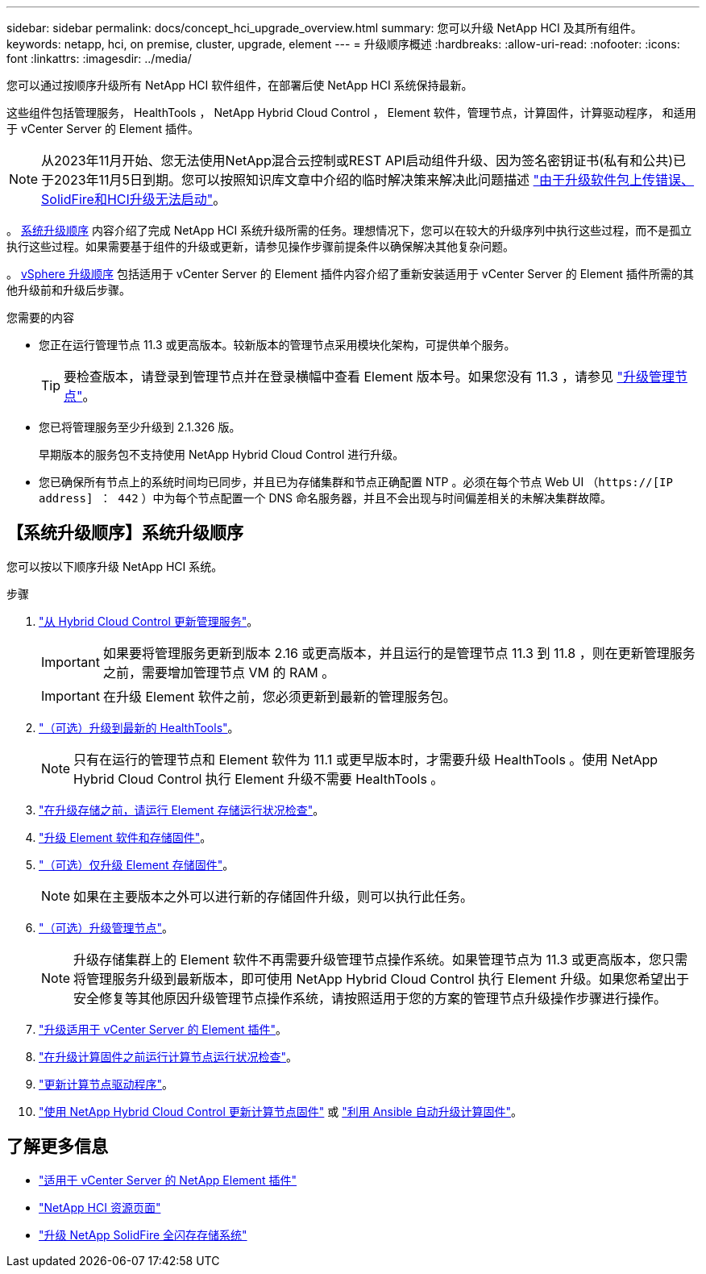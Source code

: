 ---
sidebar: sidebar 
permalink: docs/concept_hci_upgrade_overview.html 
summary: 您可以升级 NetApp HCI 及其所有组件。 
keywords: netapp, hci, on premise, cluster, upgrade, element 
---
= 升级顺序概述
:hardbreaks:
:allow-uri-read: 
:nofooter: 
:icons: font
:linkattrs: 
:imagesdir: ../media/


[role="lead"]
您可以通过按顺序升级所有 NetApp HCI 软件组件，在部署后使 NetApp HCI 系统保持最新。

这些组件包括管理服务， HealthTools ， NetApp Hybrid Cloud Control ， Element 软件，管理节点，计算固件，计算驱动程序， 和适用于 vCenter Server 的 Element 插件。​


NOTE: 从2023年11月开始、您无法使用NetApp混合云控制或REST API启动组件升级、因为签名密钥证书(私有和公共)已于2023年11月5日到期。您可以按照知识库文章中介绍的临时解决策来解决此问题描述 https://kb.netapp.com/onprem/solidfire/Element_OS/SolidFire_and_HCI_upgrades_unable_to_start_due_to_upgrade_package_upload_error["由于升级软件包上传错误、SolidFire和HCI升级无法启动"^]。

。 <<sys_upgrade_seq,系统升级顺序>> 内容介绍了完成 NetApp HCI 系统升级所需的任务。理想情况下，您可以在较大的升级序列中执行这些过程，而不是孤立执行这些过程。如果需要基于组件的升级或更新，请参见操作步骤前提条件以确保解决其他复杂问题。

。 xref:task_hci_upgrade_all_vsphere.adoc[vSphere 升级顺序] 包括适用于 vCenter Server 的 Element 插件内容介绍了重新安装适用于 vCenter Server 的 Element 插件所需的其他升级前和升级后步骤。

.您需要的内容
* 您正在运行管理节点 11.3 或更高版本。较新版本的管理节点采用模块化架构，可提供单个服务。
+

TIP: 要检查版本，请登录到管理节点并在登录横幅中查看 Element 版本号。如果您没有 11.3 ，请参见 link:task_hcc_upgrade_management_node.html["升级管理节点"]。

* 您已将管理服务至少升级到 2.1.326 版。
+
早期版本的服务包不支持使用 NetApp Hybrid Cloud Control 进行升级。

* 您已确保所有节点上的系统时间均已同步，并且已为存储集群和节点正确配置 NTP 。必须在每个节点 Web UI （`https://[IP address] ： 442` ）中为每个节点配置一个 DNS 命名服务器，并且不会出现与时间偏差相关的未解决集群故障。




== 【系统升级顺序】系统升级顺序

您可以按以下顺序升级 NetApp HCI 系统。

.步骤
. link:task_hcc_update_management_services.html["从 Hybrid Cloud Control 更新管理服务"]。
+

IMPORTANT: 如果要将管理服务更新到版本 2.16 或更高版本，并且运行的是管理节点 11.3 到 11.8 ，则在更新管理服务之前，需要增加管理节点 VM 的 RAM 。

+

IMPORTANT: 在升级 Element 软件之前，您必须更新到最新的管理服务包。

. link:task_upgrade_element_latest_healthtools.html["（可选）升级到最新的 HealthTools"]。
+

NOTE: 只有在运行的管理节点和 Element 软件为 11.1 或更早版本时，才需要升级 HealthTools 。使用 NetApp Hybrid Cloud Control 执行 Element 升级不需要 HealthTools 。

. link:task_hcc_upgrade_element_prechecks.html["在升级存储之前，请运行 Element 存储运行状况检查"]。
. link:task_hcc_upgrade_element_software.html["升级 Element 软件和存储固件"]。
. link:task_hcc_upgrade_storage_firmware.html["（可选）仅升级 Element 存储固件"]。
+

NOTE: 如果在主要版本之外可以进行新的存储固件升级，则可以执行此任务。

. link:task_hcc_upgrade_management_node.html["（可选）升级管理节点"]。
+

NOTE: 升级存储集群上的 Element 软件不再需要升级管理节点操作系统。如果管理节点为 11.3 或更高版本，您只需将管理服务升级到最新版本，即可使用 NetApp Hybrid Cloud Control 执行 Element 升级。如果您希望出于安全修复等其他原因升级管理节点操作系统，请按照适用于您的方案的管理节点升级操作步骤进行操作。

. link:task_vcp_upgrade_plugin.html["升级适用于 vCenter Server 的 Element 插件"]。
. link:task_upgrade_compute_prechecks.html["在升级计算固件之前运行计算节点运行状况检查"]。
. link:task_hcc_upgrade_compute_node_drivers.html["更新计算节点驱动程序"]。
. link:task_hcc_upgrade_compute_node_firmware.html["使用 NetApp Hybrid Cloud Control 更新计算节点固件"] 或 link:task_hcc_upgrade_compute_firmware_ansible.html["利用 Ansible 自动升级计算固件"]。


[discrete]
== 了解更多信息

* https://docs.netapp.com/us-en/vcp/index.html["适用于 vCenter Server 的 NetApp Element 插件"^]
* https://www.netapp.com/hybrid-cloud/hci-documentation/["NetApp HCI 资源页面"^]
* https://docs.netapp.com/us-en/element-software/upgrade/concept_element_upgrade_overview.html["升级 NetApp SolidFire 全闪存存储系统"^]

